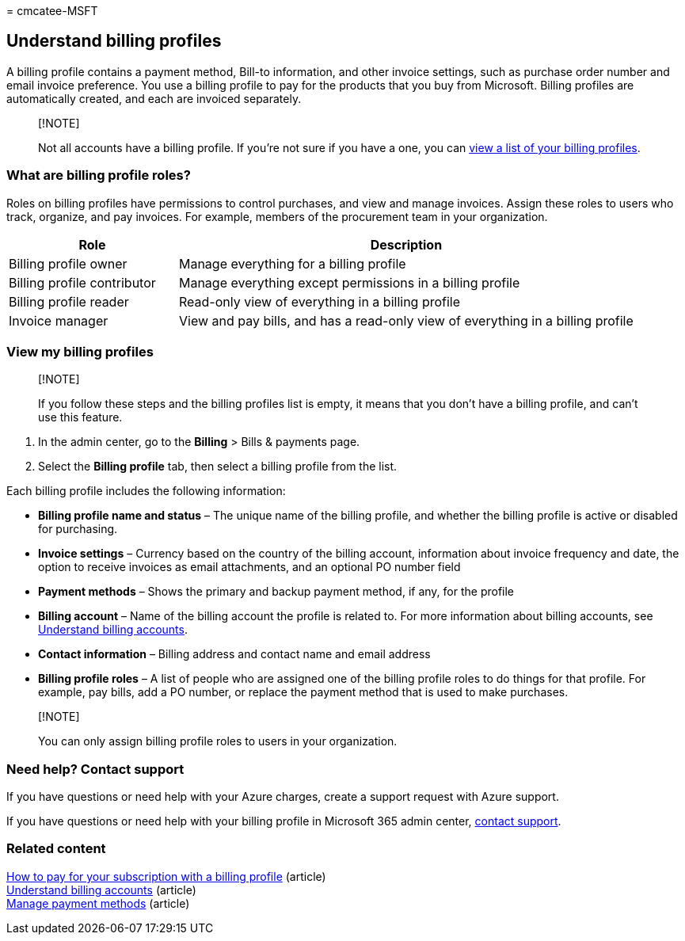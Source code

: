 = 
cmcatee-MSFT

== Understand billing profiles

A billing profile contains a payment method, Bill-to information, and
other invoice settings, such as purchase order number and email invoice
preference. You use a billing profile to pay for the products that you
buy from Microsoft. Billing profiles are automatically created, and each
are invoiced separately.

____
{empty}[!NOTE]

Not all accounts have a billing profile. If you’re not sure if you have
a one, you can
link:manage-billing-profiles.md#view-my-billing-profiles[view a list of
your billing profiles].
____

=== What are billing profile roles?

Roles on billing profiles have permissions to control purchases, and
view and manage invoices. Assign these roles to users who track,
organize, and pay invoices. For example, members of the procurement team
in your organization.

[width="100%",cols="27%,73%",options="header",]
|===
|Role |Description
|Billing profile owner |Manage everything for a billing profile

|Billing profile contributor |Manage everything except permissions in a
billing profile

|Billing profile reader |Read-only view of everything in a billing
profile

|Invoice manager |View and pay bills, and has a read-only view of
everything in a billing profile
|===

=== View my billing profiles

____
{empty}[!NOTE]

If you follow these steps and the billing profiles list is empty, it
means that you don’t have a billing profile, and can’t use this feature.
____

[arabic]
. In the admin center, go to the *Billing* > Bills & payments page.
. Select the *Billing profile* tab, then select a billing profile from
the list.

Each billing profile includes the following information:

* *Billing profile name and status* – The unique name of the billing
profile, and whether the billing profile is active or disabled for
purchasing.
* *Invoice settings* – Currency based on the country of the billing
account, information about invoice frequency and date, the option to
receive invoices as email attachments, and an optional PO number field
* *Payment methods* – Shows the primary and backup payment method, if
any, for the profile
* *Billing account* – Name of the billing account the profile is related
to. For more information about billing accounts, see
link:../manage-billing-accounts.md[Understand billing accounts].
* *Contact information* – Billing address and contact name and email
address
* *Billing profile roles* – A list of people who are assigned one of the
billing profile roles to do things for that profile. For example, pay
bills, add a PO number, or replace the payment method that is used to
make purchases.

____
{empty}[!NOTE]

You can only assign billing profile roles to users in your organization.
____

=== Need help? Contact support

If you have questions or need help with your Azure charges, create a
support request with Azure support.

If you have questions or need help with your billing profile in
Microsoft 365 admin center, link:../../admin/get-help-support.md[contact
support].

=== Related content

link:pay-for-subscription-billing-profile.md[How to pay for your
subscription with a billing profile] (article) +
link:../manage-billing-accounts.md[Understand billing accounts]
(article) +
link:manage-payment-methods.md[Manage payment methods] (article)
